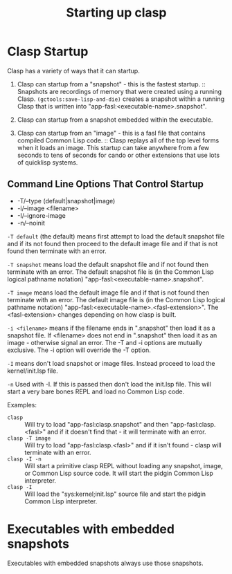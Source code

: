 #+title: Starting up clasp
#+OPTIONS: ^:nil
#+HTML_HEAD: <link rel="stylesheet" type="text/css" href="styles/readtheorg/css/htmlize.css"/><link rel="stylesheet" type="text/css" href="styles/readtheorg/css/readtheorg.css"/><script src="https://ajax.googleapis.com/ajax/libs/jquery/2.1.3/jquery.min.js"></script><script src="https://maxcdn.bootstrapcdn.com/bootstrap/3.3.4/js/bootstrap.min.js"></script><script type="text/javascript" src="styles/lib/js/jquery.stickytableheaders.min.js"></script><script type="text/javascript" src="styles/readtheorg/js/readtheorg.js"></script>

* Clasp Startup

Clasp has a variety of ways that it can startup.

1. Clasp can startup from a "snapshot" - this is the fastest startup. :: Snapshots are recordings of memory that were created using a running Clasp. =(gctools:save-lisp-and-die)= creates a snapshot within a running Clasp that is written into "app-fasl:<executable-name>.snapshot".

2. Clasp can startup from a snapshot embedded within the executable.

3. Clasp can startup from an "image" - this is a fasl file that contains compiled Common Lisp code. :: Clasp replays all of the top level forms when it loads an image. This startup can take anywhere from a few seconds to tens of seconds for cando or other extensions that use lots of quicklisp systems.


** Command Line Options That Control Startup

- -T/--type (default|snapshot|image)
- -i/--image <filename>  
- -I/--ignore-image 
- -n/--noinit 

=-T default= (the default) means first attempt to load the default snapshot file and if its not found then proceed 
   to the default image file and if that is not found then terminate with an error.

=-T snapshot= means load the default snapshot file and if not found then terminate with an error. The default
snapshot file is (in the Common Lisp logical pathname notation) "app-fasl:<executable-name>.snapshot".

=-T image= means load the default image file and if that is not found then terminate with an error. The default image file is (in the Common Lisp logical pathname notation) "app-fasl:<executable-name>.<fasl-extension>". The <fasl-extension> changes depending on how clasp is built.

=-i <filename>= means if the filename ends in ".snapshot" then load it as a snapshot file. If <filename> does not end in ".snapshot" then load it as an image - otherwise signal an error. The -T and -i options are mutually exclusive. The -i option will override the -T option.

=-I= means don't load snapshot or image files. Instead proceed to load the kernel/init.lsp file.

=-n= Used with -I. If this is passed then don't load the init.lsp file. This will start a very bare bones REPL and load no Common Lisp code.

Examples:
  + =clasp= :: Will try to load "app-fasl:clasp.snapshot" and then "app-fasl:clasp.<fasl>" and if it doesn't find that - it will terminate with an error.
  + =clasp -T image= :: Will try to load "app-fasl:clasp.<fasl>" and if it isn't found - clasp will terminate with an error.
  + =clasp -I -n= :: Will start a primitive clasp REPL without loading any snapshot, image, or Common Lisp source code. It will start the pidgin Common Lisp interpreter.
  + =clasp -I= :: Will load the "sys:kernel;init.lsp" source file and start the pidgin Common Lisp interpreter.

* Executables with embedded snapshots

Executables with embedded snapshots always use those snapshots.

